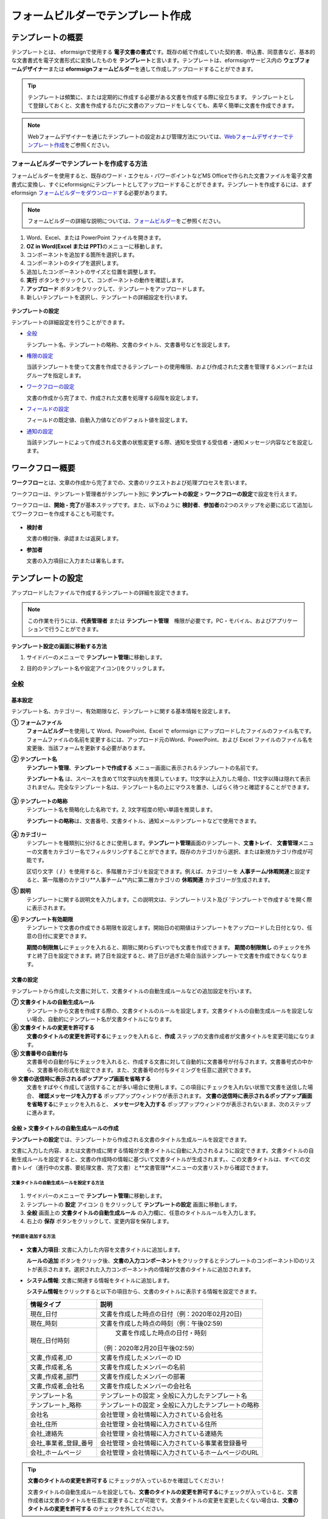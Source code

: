 .. _template_fb:

====================================
フォームビルダーでテンプレート作成
====================================

--------------------
テンプレートの概要
--------------------

テンプレートとは、 eformsignで使用する **電子文書の書式**\ です。既存の紙で作成していた契約書、申込書、同意書など、基本的な文書書式を電子文書形式に変換したものを **テンプレート**\ と言います。テンプレートは、eformsignサービス内の **ウェブフォームデザイナー**\ または **eformsignフォームビルダー**\を通して作成しアップロードすることができます。


.. tip::

   テンプレートは頻繁に、または定期的に作成する必要がある文書を作成する際に役立ちます。
   テンプレートとして登録しておくと、文書を作成するたびに文書のアップロードをしなくても、素早く簡単に文書を作成できます。

.. note::  

   Webフォームデザイナーを通じたテンプレートの設定および管理方法については、`Webフォームデザイナーでテンプレート作成 <chapter6.html#template_wd>`__\ をご参照ください。




**フォームビルダーでテンプレートを作成する方法**
~~~~~~~~~~~~~~~~~~~~~~~~~~~~~~~~~~~~~~~~~~~~~~~~~~~~~~~

フォームビルダーを使用すると、既存のワード・エクセル・パワーポイントなどMS Officeで作られた文書ファイルを電子文書書式に変換し、すぐにeformsignにテンプレートとしてアップロードすることができます。テンプレートを作成するには、まずeformsign `フォームビルダーをダウンロード <https://www.eformsign.com/eform/dev_tool.html>`__\ する必要があります。

.. note::

   フォームビルダーの詳細な説明については、`フォームビルダー <chapter5.html#formbuilder>`__\ をご参照ください。



1. Word、Excel、または PowerPoint ファイルを開きます。

2. **OZ in Word(Excel または PPT)**\ のメニューに移動します。

3. コンポーネントを追加する箇所を選択します。

4. コンポーネントのタイプを選択します。

5. 追加したコンポーネントのサイズと位置を調整します。

6. **実行** ボタンをクリックして、コンポーネントの動作を確認します。


7. **アップロード** ボタンをクリックして、テンプレートをアップロードします。

8. 新しいテンプレートを選択し、テンプレートの詳細設定を行います。 

.. figure:: resources/formbuilder-execute.png
   :alt: フォームビルダーリボンメニュー



**テンプレートの設定**

テンプレートの詳細設定を行うことができます。

-  `全般 <#general_fb>`__

   テンプレート名、テンプレートの略称、文書のタイトル、文書番号などを設定します。

-  `権限の設定 <#auth_fb>`__

   当該テンプレートを使って文書を作成できるテンプレートの使用権限、および作成された文書を管理するメンバーまたはグループを指定します。

-  `ワークフローの設定 <#workflow_fb>`__

   文書の作成から完了まで、作成された文書を処理する段階を設定します。

-  `フィールドの設定 <#field_fb>`__

   フィールドの既定値、自動入力値などのデフォルト値を設定します。

-  `通知の設定 <#noti_fb>`__

   当該テンプレートによって作成される文書の状態変更する際、通知を受信する受信者・通知メッセージ内容などを設定します。


---------------------
ワークフロー概要
---------------------

**ワークフロー**\ とは、文章の作成から完了までの、文書のリクエストおよび処理プロセスを言います。

ワークフローは、テンプレート管理者がテンプレート別に **テンプレートの設定** > **ワークフローの設定**\ で設定を行えます。

ワークフローは、**開始 - 完了**\ が基本ステップです。また、以下のように **検討者**\、**参加者**\ の2つのステップを必要に応じて追加してワークフローを作成することも可能です。

.. figure:: resources/workflow_new.png
   :alt: ワークフローの段階
   :width: 500px


-  **検討者**

   文書の検討後、承認または返戻します。

-  **参加者**

   文書の入力項目に入力または署名します。


---------------------
テンプレートの設定
---------------------

アップロードしたファイルで作成するテンプレートの詳細を設定できます。

.. note::

   この作業を行うには、**代表管理者** または **テンプレート管理**　権限が必要です。PC・モバイル、およびアプリケーションで行うことができます。

**テンプレート設定の画面に移動する方法**

1. サイドバーのメニューで **テンプレート管理**\ に移動します。

2. 目的のテンプレート名や設定アイコン(|image1|)をクリックします。

   |image2|


.. _general_fb:

全般
~~~~~~~~~~~

.. figure:: resources/template-setting-general-formbuilder.png
   :alt: テンプレートの設定 > 全般
   :width: 700px


**基本設定**
-----------------------------------

テンプレート名、カテゴリー、有効期限など、テンプレートに関する基本情報を設定します。

**① フォームファイル**
   **フォームビルダー**\ を使用して Word、PowerPoint、Excel で eformsign にアップロードしたファイルのファイル名です。フォームファイルの名前を変更するには、アップロード元のWord、PowerPoint、および Excel ファイルのファイル名を変更後、当該フォームを更新する必要があります。

**② テンプレート名**
   **テンプレート管理**、**テンプレートで作成する** メニュー画面に表示されるテンプレートの名前です。

   **テンプレート名** は、スペースを含めて11文字以内を推奨しています。11文字以上入力した場合、11文字以降は隠れて表示されません。完全なテンプレート名は、テンプレート名の上にマウスを置き、しばらく待つと確認することができます。

   .. figure:: resources/template-name.png
      :alt: テンプレート名
      :width: 250px


**③ テンプレートの略称**
   テンプレート名を簡略化した名称です。2, 3文字程度の短い単語を推奨します。

   **テンプレートの略称**\ は、文書番号、文書タイトル、通知メールテンプレートなどで使用できます。

   .. figure:: resources/template-short-name.png
      :alt: テンプレートの略称


**④ カテゴリー**
   テンプレートを種類別に分けるときに使用します。**テンプレート管理**\ 画面のテンプレート、**文書トレイ**\、 **文書管理**\ メニューの文書をカテゴリー名でフィルタリングすることができます。既存のカテゴリから選択、または新規カテゴリ作成が可能です。

   区切り文字（ **/** ）を使用すると、多階層カテゴリを設定できます。例えば、カテゴリーを **人事チーム/休暇関連**\と設定すると、第一階層のカテゴリ**人事チーム**内に第二層カテゴリの **休暇関連** カテゴリーが生成されます。

**⑤ 説明**
   テンプレートに関する説明文を入力します。この説明文は、テンプレートリスト及び 'テンプレートで作成する'を開く際に表示されます。

**⑥ テンプレート有効期限**
   テンプレートで文書の作成できる期限を設定します。開始日の初期値はテンプレートをアップロードした日付となり、任意の日付に変更できます。

   **期間の制限無し**\ にチェックを入れると、期限に関わらずいつでも文書を作成できます。 **期間の制限無し** のチェックを外すと終了日を設定できます。終了日を設定すると、終了日が過ぎた場合当該テンプレートで文書を作成できなくなります。

**文書の設定**
---------------------------
   
テンプレートから作成した文書に対して、文書タイトルの自動生成ルールなどの追加設定を行います。

**⑦ 文書タイトルの自動生成ルール**
   テンプレートから文書を作成する際の、文書タイトルのルールを設定します。文書タイトルの自動生成ルールを設定しない場合、自動的にテンプレート名が文書タイトルになります。
   

**⑧ 文書タイトルの変更を許可する**
   **文書のタイトルの変更を許可する**\ にチェックを入れると、**作成** ステップの文書作成者が文書タイトルを変更可能になります。

**⑨ 文書番号の自動付与**
   文書番号の自動付与にチェックを入れると、作成する文書に対して自動的に文書番号が付与されます。文書番号式の中から、文書番号の形式を指定できます。また、文書番号の付与タイミングを任意に選択できます。
   |image3|

**⑩ 文書の送信時に表示されるポップアップ画面を省略する**
   文書をすばやく作成して送信することが多い場合に使用します。この項目にチェックを入れない状態で文書を送信した場合、 **確認メッセージを入力する** ポップアップウィンドウが表示されます。 **文書の送信時に表示されるポップアップ画面を省略する**\ にチェックを入れると、 **メッセージを入力する** ポップアップウィンドウが表示されないまま、次のステップに進みます。




全般 > 文書タイトルの自動生成ルールの作成
----------------------------------------------

**テンプレートの設定**\ では、テンプレートから作成される文書のタイトル生成ルールを設定できます。


文書に入力した内容、または文書作成に関する情報が文書タイトルに自動に入力されるように設定できます。文書タイトルの自動生成ルールを設定すると、文書の作成時の情報に基づいて文書タイトルが生成されます。、この文書タイトルは、すべての文書トレイ（進行中の文書、要処理文書、完了文書）と**文書管理**メニューの文書リストから確認できます。


.. figure:: resources/document-list.png
   :alt: 文書管理 > 文書リスト
   :width: 700px


**文書タイトルの自動生成ルールを設定する方法**
^^^^^^^^^^^^^^^^^^^^^^^^^^^^^^^^^^^^^^^^^^^^^^^

.. figure:: resources/template-setting-general-doc-numering_rule.png
   :alt: テンプレート設定 > 文書タイトルの自動生成ルールの設定
   :width: 600px


1. サイドバーのメニューで **テンプレート管理**\ に移動します。

2. テンプレートの **設定** アイコン (|image4|) をクリックして **テンプレートの設定** 画面に移動します。

3. **全般** 画面上の **文書タイトルの自動生成ルール** の入力欄に、任意のタイトルルールを入力します。

4. 右上の **保存** ボタンをクリックして、変更内容を保存します。


**予約語を追加する方法**
^^^^^^^^^^^^^^^^^^^^^^^^^^^^^^

.. figure:: resources/template-setting-general-doc-numering_rule_reserved.png
   :alt: ルールを使用して文書タイトルの自動生成ルールの設定


-  **文書入力項目**\ : 文書に入力した内容を文書タイトルに追加します。 

   **ルールの追加** ボタンをクリック後、**文書の入力コンポーネント**\ をクリックするとテンプレートのコンポーネントIDのリストが表示されます。選択された入力コンポーネント内の情報が文書のタイトルに追加されます。

-  **システム情報**\ : 文書に関連する情報をタイトルに追加します。

   **システム情報**\ をクリックすると以下の項目から、文書のタイトルに表示する情報を設定できます。


   +----------------------+--------------------------------------------------------+
   | 情報タイプ           | 説明                                                   |
   +======================+========================================================+
   | 現在_日付            | 文書を作成した時点の日付（例：2020年02月20日) 　     　|
   +----------------------+--------------------------------------------------------+
   | 現在_時刻            | 文書を作成した時点の時刻（例：午後02:59)    　     　  |
   +----------------------+--------------------------------------------------------+
   | 現在_日付時刻        | 文書を作成した時点の日付・時刻                         |
   |                      |（例：2020年2月20日午後02:59） 　　  　　            　 |
   +----------------------+--------------------------------------------------------+
   | 文書_作成者_ID       | 文書を作成したメンバーの ID           　　　           |
   +----------------------+--------------------------------------------------------+
   | 文書_作成者_名       | 文書を作成したメンバーの名前                           |
   +----------------------+--------------------------------------------------------+
   | 文書_作成者_部門     | 文書を作成したメンバーの部署                           |
   +----------------------+--------------------------------------------------------+
   | 文書_作成者_会社名   | 文書を作成したメンバーの会社名                         |
   +----------------------+--------------------------------------------------------+
   | テンプレート名       | テンプレートの設定 > 全般に入力したテンプレート名      |
   +----------------------+--------------------------------------------------------+
   | テンプレート_略称    | テンプレートの設定 > 全般に入力したテンプレートの略称  |
   +----------------------+--------------------------------------------------------+
   | 会社名               | 会社管理 > 会社情報に入力されている会社名              |
   +----------------------+--------------------------------------------------------+
   | 会社_住所            | 会社管理 > 会社情報に入力されている住所                |
   +----------------------+--------------------------------------------------------+
   | 会社_連絡先          | 会社管理 > 会社情報に入力されている連絡先              |
   +----------------------+--------------------------------------------------------+
   | 会社_事業者_登録_番号| 会社管理 > 会社情報に入力されている事業者登録番号      |
   +----------------------+--------------------------------------------------------+
   | 会社_ホームページ    | 会社管理 >  会社情報に入力されているホームページのURL  |
   +----------------------+--------------------------------------------------------+

.. tip::

   **文書のタイトルの変更を許可する** にチェックが入っているかを確認してください！

   文書タイトルの自動生成ルールを設定しても、**文書のタイトルの変更を許可する**\ にチェックが入っていると、文書作成者は文書のタイトルを任意に変更することが可能です。文書タイトルの変更を変更したくない場合は、**文書のタイトルの変更を許可する** のチェックを外してください。

.. figure:: resources/template-setting-general-doc-numering_rule_allow_change.png
   :alt: 文書タイトルの変更を許可するを確認



.. _docnumber_fb:

全般 > 文書番号の自動付与
-----------------------------------------

作成する文書にテンプレートごとの文書番号を連番で付与できます。
テンプレートごとに文書番号自動生成の有無を設定でき、4つある文書番号形式の中から1つを選んで設定できます。また、文書リストから別の列での確認、文書番号での文書検索が可能です。

**文書番号を生成する方法**
^^^^^^^^^^^^^^^^^^^^^^^^^^^^^^^^^


.. figure:: resources/template-setting-general-doc-numering1.png
   :alt: 文書番号の設定
   :width: 600px


1. サイドバーのメニューから **テンプレート管理** に移動します。

2. テンプレートの **設定** アイコン(|image5|)をクリックして **テンプレートの設定** 画面に移動します。


3. **全般** 画面上の **文書番号の自動付与** にチェックを入れます。



   ▪  **文書番号の自動付与ルールの選択**


   .. figure:: resources/template-setting-general-doc-numering1_1.png
      :alt: 文書番号の自動付与ルールの選択
      :width: 600px


   - **シリアル番号**
      文書の作成順に1番から生成します。

      例）1、2、3...

   - **年度_シリアル番号**
      文書が作成された年度 + 文書の作成順に1番から生成します。

      例）2020_1、2020_2...

   - **テンプレート略称のシリアル番号**
      テンプレート略称 + 文書の作成順に1番から生成します。

      例）申込書1、申込書2...

   - **テンプレート略称年度_シリアル番号**
      テンプレートの略称 + 文書が作成された年度 + 文書の作成順に1番から生成します。

      例）申込書2020_1、申込書2020_2...

▪  **文書に番号を付与する時点の選択**

   - **開始**
      文書の作成開始ステップで文書番号を生成します。

   - **完了**
      文書がすべてのワークフローを経て完了する際に文書番号を生成します。

4. 右上の **保存** ボタンをクリックして設定を保存します。

**文書番号を確認する方法**
^^^^^^^^^^^^^^^^^^^^^^^^^^^^

文書番号は、文書コンポーネントを利用することで文書内に入力できます。また、文書リストから文書番号を確認することができます。


-  **文書内に文書番号を表示する**

+++++++++++++++++++++++++++++++++++++++

   文書番号は **フォームビルダー**\ の文書コンポーネントを使用することで、文書内に入力できます。

   1. Word、Excel、または PowerPoint のテンプレートファイルを開きます。

   2. 文書番号を入れたい箇所に文書コンポーネントを追加します。

   3. **アップロード** ボタンをクリックして、文書を eformsign にアップロードします。

   4. **テンプレート設定 > 全般**\ で **文書番号の自動付与**\ にチェックを入れます。

   5. 文書番号の自動付与ルールを選択します。

   6. **保存** ボタンをクリックして設定を保存します。


-  **文書リストで文書番号を確認する**

++++++++++++++++++++++++++++++++++++++++

   .. figure:: resources/doc-list-docnumber1.PNG
      :alt: 文書トレイ - 文書リスト
      :width: 700px


   .. figure:: resources/doc-list-docnumber2.png
      :alt: 文書トレイ - 文書リスト - 文書番号の確認
      :width: 700px


   文書番号は文書リストが確認できる文書トレイ（進行中の文書、要処理文書、完了文書）および文書管理メニュー（文書管理権限が必要）で確認できます。

   1. サイドバーメニューの **文書トレイ** または **文書管理** メニューに移動します。

   2. 右上の **カラム設定** アイコンをクリックします。

   3. カラムリストの **文書番号** にチェックを入れます。

      |image6|

   4. 文書リストに **文書番号** カラムが追加されていることを確認します。



-  **文書番号で文書を検索する**

+++++++++++++++++++++++++++++++++++++++

   |image7|

   文書番号による検索は、詳細検索機能から行うことができます。

   1. **文書トレイ** または **文書管理** メニューに移動します。

   2. 文書リストの上部にある **詳細** ボタンをクリックします。

   3. 検索条件の中から **文書番号**\ を選択します。

   4. 検索する単語または数字を入力します。

   5. 検索結果を確認します。

.. _auth_fb:

権限の設定
~~~~~~~~~~~

権限の設定画面では、テンプレートの使用権限、テンプレートの修正権限、文書の管理権限を設定することができます。

.. figure:: resources/template-setting-auth-new.PNG
   :alt: テンプレート設定 > 権限の設定
   :width: 700px


**テンプレートの使用権限**

テンプレートを使用して文書を作成する際の権限を設定します。**すべて**\ に設定すると、会社に属する全てのメンバーが使用できます。特定のグループ、メンバーにのみ作成の権限を与えたい場合は **グループまたはメンバー**\ を選択すると、権限を与えるグループ、メンバーを指定して権限を付与できます。

**テンプレートの修正権限**

当該テンプレートの修正が可能となる権限を設定します。**メンバー**\ を検索して選択します。


**文書管理権限**

テンプレートを使用して作成された文書の閲覧、完了文書の無効化の依頼の承認、文書を永久削除する権限を付与できます。権限はグループ、メンバーを選択して付与することができます。

-  **すべての文書を閲覧する (デフォルト権限)：** 文書管理者のデフォルト権限です。文書管理の権限があるグループまたはメンバーには、本項目の選択に関係なく、全ての文書を閲覧する権限が付与されます。

-  **完了文書の無効化を承認する (選択した場合)：** 完了した文書に対して文書作成者が無効化を要請した場合、要請を承認してその文書を無効化できる権限です。

-  **文書を永久削除する (選択した場合)：** システムから文書を永久に削除する権限です。

|image8|

.. _workflow_fb:

ワークフローの設定
~~~~~~~~~~~~~~~~~~~~~~~

**テンプレートの設定** 画面で **ワークフローの設定** タブをクリックして、そのテンプレートのワークフローを作成または変更できます。

.. figure:: resources/workflow-setting_new.PNG
   :alt: テンプレートの設定 > ワークフローの設定
   :width: 500px


**ワークフローのステップを追加する方法**
------------------------------------------------


1. **ワークフローの設定** タブをクリックして移動します。

2. 開始と完了の間のステップを追加(|image9|) ボタンをクリックします。

3. 受信者がワークフローのステップに追加されます。

   |image10|



   .. tip::

      ワークフローのステップは制限なしで追加することができます。ワークフローのステップをドラッグ&ドロップで順序を調整することができ、ステップの右側にある **(-)**\ をクリックするとステップが削除されます。



**ワークフローステップ別の詳細設定**
----------------------------------------

[ステップ]をクリックすることで、各ワークフローステップごとに詳細プロパティを設定できます。

-  **属性**\ では、ステップ名と状態の設定以外にも、ステップごとに設定が必要な項目の詳細な設定ができます。

-  **項目の管理**\ では、ワークフローの各ステップで受信者が編集できるよう許可する **編集許可** 項目と、必須で入力が必要な **必須入力** 項目を設定できます。

|image12|


**開始：文書を作成するステップ**
 
+++++++++++++++++++++++++++++++++++++++++++++++++++++++++++++++++++++++++++++

|image13|

   -  **ステップ名**\ （共通）：デフォルトで設定されているステップ名を変更することができます。

   -  **文書作成数の制限**  ：チェックを入れることで、そのテンプレートで生成可能な文書の最大数を設定します。

   -  **URLでの文書作成を許可する**\ ：メンバー以外の外部ユーザーに文書作成を要請する際に使用します。eformsignへのログイン無しで、文書を作成できる公開リンクを生成します。

   -  **アクセス許可ドメイン・IP**:　特定のドメインまたはからのみ文書を作成できるように設定できます。

   -  **文書の重複送信を防止する** ：選択したフィールドについて重複の有無を確認し、文書を重複して送信することを防ぎます。


**受信者：文書の入力項目に作成、署名などの文書に参加する受信者のステップです。**

++++++++++++++++++++++++++++++++++++++++++++++++++++++++++++++++++++++++++++++++++++++++++

.. figure:: resources/workflow-participant-properties.png
   :alt: ワークフローの設定 > 参加者ステップ属性
   :width: 700px

-  **ステップ名**\: 当該ステップの名前を設定できます。

-  **通知**\: 受信者に文書作成を要請した際に、通知を送信する方法を設定します。通知内容は編集が可能です。

   - **通知方法の選択:** 通知はデフォルトで電子メールでのみ送信されます。SMSを選択すると、**SMS**\ でも送信可能です。

   - **通知内容編集:** 各ステップで受信者に送信される文書の通知内容を編集できます。

-  **文書の送信期限**\: 受信者が文書を受信した後、次のステップの受信者に文書を送信するまでの期限を設定します。文書の送信期限を設定したくない場合は0日0時間と入力してください。 


-  **受信者情報の自動設定**\: 受信者に文書作成を依頼する際、文書に入力した情報を基に受信者の氏名および連絡先を自動的に設定できます。

-  **文書の閲覧前に本人確認する**\: 文書を閲覧する前に本人確認をした後、文書を閲覧できるように設定します。  

   - **本人確認情報**\: **受信者の名前**\、 **入力フィールドから選択**\、または **送信者が直接入力する**\  の中で1つを選択して受信者が文書閲覧する前に入力が必要な情報を設定します。

-  **文書一部を非表示にする:** 2つ以上のシートで作られたExcel文書または2つ以上の区域で分けたWordファイルの場合、設定することができます。


.. note:: 

   **受信者の設定**

   .. figure:: resources/workflow-participant-selected.png
      :alt: ワークフローの設定 > 参加者、受信者の設定
      :width: 700px

   当該ステップの受信者を事前に設定することが可能な機能です。

   -  **グループまたはメンバー**: 文書を処理するグループまたはメンバー1人を設定します。グループまたはメンバーは複数選択することが出来ますが、選択されたグループ及びメンバー中1人だけが文書を処理することができます。

   -  **前の受信者**: 開始ステップを含む前のステップの受信者が文書を処理するように設定します。当該ステップより前のステップから選択できます。
  


.. _hide:

**文書にて一部のシートまたはセクションのみ見えるように設定する方法　**\ 
^^^^^^^^^^^^^^^^^^^^^^^^^^^^^^^^^^^^^^^^^^^^^^^^^^^^^^^^^^^^^^^^^^^^^^^^^^^^

.. tip::

   
   **文書一部を非表示にする**

   文書が複数のシートまたはセクションで構成されたファイルである場合、外部の受信者に表示する文書の一部を非表示にすることができます。

   アップロードした文書に複数のシートまたはセクションが含まれている場合、ワークフローの外部受信者ステップの属性設定にて、文書の一部を非表示にする設定項目が表示されます。文書に含まれたシートまたはセクションがリストで表示され、各シートまたはセクション別に表示・非表示または前の要請者が選択出来るように設定できます。

   |image19|



**完了: 文書が全てのワークフローのステップを経て最終完了されるステップです。**
+++++++++++++++++++++++++++++++++++++++++++++++++++++++++++++++++++++++++++++++++++++++

|image18|

-  **別途のファイルストレージに完了文書を保存する**: 完了文書を、代表管理者または会社管理者が別途に設定した外部クラウドストレージに保存するように設定します。

-  **完了文書にタイムスタンプを付与する**: 完了した文書が以降変更されていないことを証明するタイムスタンプを文書に適用するように設定します。本機能は追加料金が発生します。


.. _field_fb:

フィールドの設定
~~~~~~~~~~~~~~~~~~~

**フィールドの設定** では、文書リストとCSVにデータをダウンロードした時に表示されるコンポーネントの列の表示可否と順序を設定できます。また、テンプレートに入るフィールドの初期値または自動入力値を設定できます。

.. figure:: resources/template-field-setting.png
   :alt: テンプレートの設定 > フィールドの設定
   :width: 700px


フィールドの初期値は**カスタムフィールド管理**\ に保存されている会社・グループ・メンバー情報を選択して設定、最近の入力値を選択して設定、ユーザーが直接入力して設定のうちいずれかの入力方法を選択して設定できます。

.. tip::

   **自動入力の設定方法**

   文書に頻繁に入力する情報を事前に保存し、自動的に入力されるように設定できます。

   例えば、作成者の名前、連絡先などの作成者情報、部署名、責任者、会社の代表番号などの会社またはグループに関する情報を事前に保存して自動的に入力されるように設定できます。関連フィールドの項目の追加と初期値の設定は、 **会社管理 > カスタムフィールド管理**\ で行うことができます。

   1. **カスタムフィールド管理** 画面でフィールドを追加します。

   2. **テンプレート管理** メニューに移動します。

   3. **テンプレートの設定** アイコンをクリックします。

   4. **フィールドの設定** メニューに移動します。

   5. 自動入力するフィールドの初期値を入力します。

   6. 全ての設定が完了したら、 **保存** ボタンをクリックします。

.. _noti_fb:

通知設定
~~~~~~~~~~~~~~~~~

テンプレートで作成された文書ステータスの通知や依頼を受信する受信者の設定および通知内容の確認・編集できます。

**文書状態についての通知**

当該テンプレートで作成した文書のステータスに関する通知の受信者設定、通知メッセージのプレビュー（文書の検討および作成/文書の返戻/文書の無効化/文書の修正）または通知編集（文書の完了通知）を行うことができます。

.. figure:: resources/template-setting-notification-channel.png
   :alt: 通知チャンネルの設定

.. figure:: resources/template-setting-notification-editl.png
   :alt: 通知内容の編集
   :width: 400px


.. note::

   **文書の作成者** オプションにチェックを入れ、 **各ステップの処理者** オプションのチェックを外した場合、文書を最初に作成した人にステータス通知を送信します。

   **文書の作成者** オプションのチェックを外し、 **各ステップの処理者** オプションにチェックを入れた場合、文書の作成者を除く、現在のステップの前に文書を処理した人にステータス通知を送信します。

   **文書の作成者**, **各ステップの処理者** オプション両方にチェックを入れた場合、文書の作成者・現在ステップ以前に文書を処理した処理者全員に状態通知を送信します。
   

   **文書の作成者**, **各ステップの処理者** オプション両方のチェックを外した場合、当該ステップのステータス通知は送信されません。

---------------------------------
テンプレートの個別操作メニュー
---------------------------------

**テンプレート管理** 画面で、テンプレート名の右側にあるメニューアイコン (|image24|) をクリックすると、各テンプレートごとのメニューが表示されます。

|image25|

-  **複製** ：テンプレートを複製します。テンプレートの文書ファイルとテンプレートの設定が複製されます。詳細設定の変更、保存が可能です。

-  **削除** ：テンプレートを削除します。テンプレートを削除すると、今後そのテンプレートでは文書を作成できなくなります。

-  **ファイルをダウンロード** ：ファイルをダウンロードをクリックすると、アップロードしたファイルの形式でダウンロードされます。（例：Word、Excel ファイルなど）

-  **非活性化** ：テンプレートを非活性化すると、他のメンバーの **テンプレートで作成する** ページに当該テンプレートが表示されなくなります。

-  **所有者を変更** ：テンプレートの所有者を変更できます。デフォルトでは、テンプレートの所有者はテンプレートを作成した人になります。所有者を変更して他のメンバーに所有者を変更することもできます。テンプレートの所有者は、テンプレートの管理権限を持つメンバーの中から選択できます。

   |image26|

-  **文書管理者の設定：** 当該テンプレートで作成される文書の文書管理者を設定できます。\ **テンプレート設定 > 権限の設定**\ と同様です。

   |image27|

--------------------------
テンプレートの検索
--------------------------

**テンプレート管理** 画面では、テンプレートをカテゴリでフィルタ、検索等ができます。

|image28|

**① テンプレートの照会**
   クリックすると、テンプレートの状態やカテゴリーでテンプレートをフィルタできます。 **X** をクリックすると、全てのカテゴリを表示します。

   カテゴリーの作成は **テンプレート設定 > 全般** で行えます。

**② テンプレートの検索**
   テンプレート名やカテゴリー名などの検索キーワードを入力することで、テンプレートを検索できます。
   
**③ ソート**
   テンプレートをテンプレート名またはカテゴリで昇順、降順に並び替えます。

.. |image1| image:: resources/config-icon.PNG
.. |image2| image:: resources/template-settings.png
   :width: 700px
.. |image3| image:: resources/template-setting-general-doc-numering.png
   :width: 500px
.. |image4| image:: resources/config-icon.PNG
.. |image5| image:: resources/config-icon.PNG
.. |image6| image:: resources/columnlist-docnum.png
.. |image7| image:: resources/doc-number-search.png
   :width: 600px
.. |image8| image:: resources/template-setting-auth-doc-new.PNG
   :width: 700px
.. |image9| image:: resources/workflow-addstep-plus-button.png
.. |image10| image:: resources/template-setting-FB-workflow-add-step.png
   :width: 700px
.. |image11| image:: resources/template-setting-FB-workflow-add-step-change.png
   :width: 700px
.. |image12| image:: resources/template-setting-FB-workflow-field-control.png
   :width: 700px
.. |image13| image:: resources/workflow-step-start-property.png
   :width: 700px
.. |image14| image:: resources/template-setting-FB-workflow-step-approval.png
   :width: 700px
.. |image15| image:: resources/template-approval-property-displayname.png
   :width: 250px
.. |image16| image:: resources/template-setting-FB-workflow-step-internal-recipient.png
   :width: 700px
.. |image17| image:: resources/template-setting-FB-workflow-step-external-recipient.png
   :width: 700px
.. |image18| image:: resources/workflow-step-external-recipient-property-pw.png
   :width: 400px
.. |image19| image:: resources/template-fb-setting-workflow-outsider-1.png
   :width: 700px
.. |image20| image:: resources/template-setting-FB-workflow-step-complete.png
   :width: 700px
.. |image21| image:: resources/template-setting-notification-edit.png
   :width: 400px
.. |image22| image:: resources/template-setting-notification-edit-email.png
   :width: 700px
.. |image23| image:: resources/template-setting-notification-status.png
   :width: 500px
.. |image24| image:: resources/template-hamburgericon.png
.. |image25| image:: resources/template-manage-menu.png
   :width: 700px
.. |image26| image:: resources/template-owner-change.PNG
.. |image27| image:: resources/document-manager-setting.PNG
.. |image28| image:: resources/template-manage-search.png
   :width: 700px
